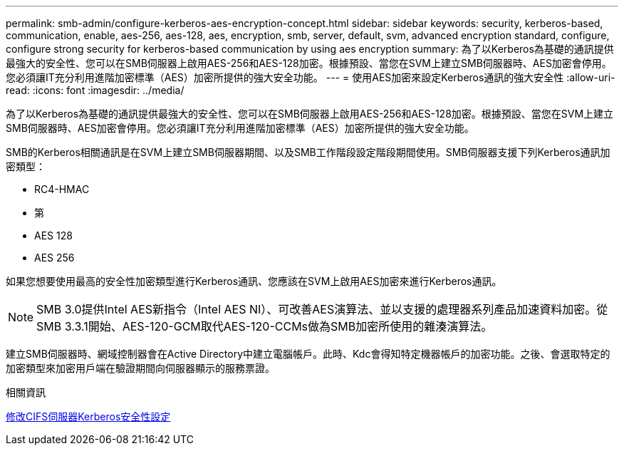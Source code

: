 ---
permalink: smb-admin/configure-kerberos-aes-encryption-concept.html 
sidebar: sidebar 
keywords: security, kerberos-based, communication, enable, aes-256, aes-128, aes, encryption, smb, server, default, svm, advanced encryption standard, configure, configure strong security for kerberos-based communication by using aes encryption 
summary: 為了以Kerberos為基礎的通訊提供最強大的安全性、您可以在SMB伺服器上啟用AES-256和AES-128加密。根據預設、當您在SVM上建立SMB伺服器時、AES加密會停用。您必須讓IT充分利用進階加密標準（AES）加密所提供的強大安全功能。 
---
= 使用AES加密來設定Kerberos通訊的強大安全性
:allow-uri-read: 
:icons: font
:imagesdir: ../media/


[role="lead"]
為了以Kerberos為基礎的通訊提供最強大的安全性、您可以在SMB伺服器上啟用AES-256和AES-128加密。根據預設、當您在SVM上建立SMB伺服器時、AES加密會停用。您必須讓IT充分利用進階加密標準（AES）加密所提供的強大安全功能。

SMB的Kerberos相關通訊是在SVM上建立SMB伺服器期間、以及SMB工作階段設定階段期間使用。SMB伺服器支援下列Kerberos通訊加密類型：

* RC4-HMAC
* 第
* AES 128
* AES 256


如果您想要使用最高的安全性加密類型進行Kerberos通訊、您應該在SVM上啟用AES加密來進行Kerberos通訊。

[NOTE]
====
SMB 3.0提供Intel AES新指令（Intel AES NI）、可改善AES演算法、並以支援的處理器系列產品加速資料加密。從SMB 3.3.1開始、AES-120-GCM取代AES-120-CCMs做為SMB加密所使用的雜湊演算法。

====
建立SMB伺服器時、網域控制器會在Active Directory中建立電腦帳戶。此時、Kdc會得知特定機器帳戶的加密功能。之後、會選取特定的加密類型來加密用戶端在驗證期間向伺服器顯示的服務票證。

.相關資訊
xref:modify-server-kerberos-security-settings-task.adoc[修改CIFS伺服器Kerberos安全性設定]
